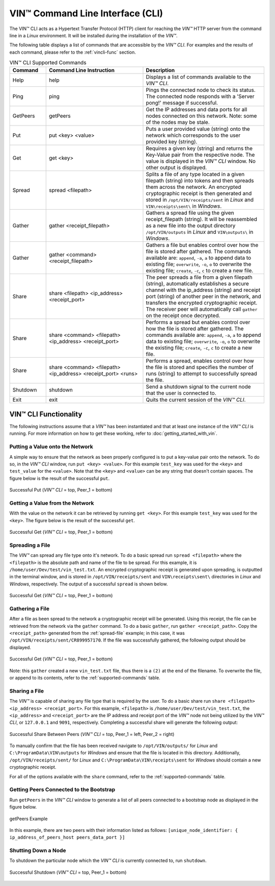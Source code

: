 **************************************
VIN™ Command Line Interface (CLI)
**************************************

The VIN™ CLI acts as a Hypertext Transfer Protocol (HTTP) client for reaching the *VIN™* HTTP server from the command line in a *Linux* environment. It will be installed during the installation of the *VIN™*.

The following table displays a list of commands that are accessible by the *VIN™ CLI*. For examples and the results of each command, please refer to the :ref:`vincli-func` section.

.. _supported-commands:

.. csv-table:: VIN™ CLI Supported Commands
    :header: Command, Command Line Instruction, Description
    :widths: 15 40 50 

    Help, help, "Displays a list of commands available to the *VIN™ CLI*."
    Ping, ping, "Pings the connected node to check its status. The connected node responds with a 'Server pong!' message if successful."
    GetPeers, getPeers, "Get the IP addresses and data ports for all nodes connected on this network. Note: some of the nodes may be stale."
    Put, put <key> <value>, "Puts a user provided value (string) onto the network which corresponds to the user provided key (string)."
    Get, get <key>, "Requires a given key (string) and returns the Key-Value pair from the respective node. The value is displayed in the *VIN™ CLI* window. No other output is displayed."
    Spread, spread <filepath>, "Splits a file of any type located in a given filepath (string) into tokens and then spreads them across the network. An encrypted cryptographic receipt is then generated and stored in ``/opt/VIN/receipts/sent`` in *Linux* and ``VIN\receipts\sent\`` in *Windows*."
    Gather, gather <receipt_filepath>, "Gathers a spread file using the given receipt_filepath (string). It will be reassembled as a new file into the output directory ``/opt/VIN/outputs`` in *Linux* and ``VIN\outputs\`` in *Windows*."
    Gather, gather <command> <receipt_filepath>, "Gathers a file but enables control over how the file is stored after gathered. The commands available are: ``append``, ``-a``, ``a`` to append data to existing file; ``overwrite``, ``-o``, ``o`` to overwrite the existing file; ``create``, ``-c``, ``c`` to create a new file." 
    Share, share <filepath> <ip_address> <receipt_port>, "The peer spreads a file from a given filepath (string), automatically establishes a secure channel with the ip_address (string) and receipt port (string) of another peer in the network, and transfers the encrypted cryptographic receipt. The receiver peer will automatically call ``gather`` on the receipt once decrypted."
    Share, share <command> <filepath> <ip_address> <receipt_port>, "Performs a spread but enables control over how the file is stored after gathered. The commands available are: ``append``, ``-a``, ``a`` to append data to existing file; ``overwrite``, ``-o``, ``o`` to overwrite the existing file; ``create``, ``-c``, ``c`` to create a new file." 
    Share, share <command> <filepath> <ip_address> <receipt_port> <runs>, "Performs a spread, enables control over how the file is stored and specifies the number of runs (string) to attempt to successfully spread the file."
    Shutdown, shutdown, "Send a shutdown signal to the current node that the user is connected to."
    Exit, exit, "Quits the current session of the *VIN™ CLI*."


.. _vincli-func:

VIN™ CLI Functionality
===========================

The following instructions assume that a *VIN™* has been instantiated and that at least one instance of the *VIN™ CLI* is running. For more information on how to get these working, refer to :doc:`getting_started_with_vin`.


Putting a Value onto the Network
--------------------------------
A simple way to ensure that the network as been properly configured is to put a key-value pair onto the network. To do so, in the *VIN™ CLI* window, run ``put <key> <value>``. For this example ``test_key`` was used for the ``<key>`` and ``test_value`` for the ``<value>``. Note that the ``<key>`` and ``<value>`` can be any string that doesn't contain spaces. The figure below is the result of the successful ``put``.

.. figure:: images/vin_cli/vincli_put.png
  :scale: 100
  :align: center
  :alt: Successful Put

  Successful Put (*VIN™ CLI* = top, Peer_1 = bottom)


Getting a Value from the Network
--------------------------------
With the value on the network it can be retrieved by running ``get <key>``. For this example ``test_key`` was used for the ``<key>``. The figure below is the result of the successful ``get``.

.. figure:: images/vin_cli/vincli_get.png
  :scale: 100
  :align: center
  :alt: Successful Get

  Successful Get (*VIN™ CLI* = top, Peer_1 = bottom)


.. _spread-file:

Spreading a File
----------------
The *VIN™* can spread any file type onto it's network. To do a basic spread run ``spread <filepath>`` where the ``<filepath>`` is the absolute path and name of the file to be spread. For this example, it is ``/home/user/Dev/test/vin_test.txt``. An encrypted cryptographic receipt is generated upon spreading, is outputted in the terminal window, and is stored in ``/opt/VIN/receipts/sent`` and ``VIN\receipts\sent\`` directories in *Linux* and *Windows*, respectively. The output of a successful ``spread`` is shown below.

.. figure:: images/vin_cli/vincli_spread.png
  :scale: 100
  :align: center
  :alt: Successful Spread

  Successful Get (*VIN™ CLI* = top, Peer_1 = bottom)


Gathering a File
----------------
After a file as been spread to the network a cryptographic receipt will be generated. Using this receipt, the file can be retrieved from the network via the ``gather`` command. To do a basic ``gather``, run ``gather <receipt_path>``. Copy the ``<receipt_path>`` generated from the :ref:`spread-file` example; in this case, it was ``/opt/VIN/receipts/sent/CR899957170``. If the file was successfully gathered, the following output should be displayed.

.. figure:: images/vin_cli/vincli_gather.png
  :scale: 100
  :align: center
  :alt: Successful Gather

  Successful Get (*VIN™ CLI* = top, Peer_1 = bottom)

Note: this ``gather`` created a new ``vin_test.txt`` file, thus there is a ``(2)`` at the end of the filename. To overwrite the file, or append to its contents, refer to the :ref:`supported-commands` table.


Sharing a File
--------------
The *VIN™* is capable of sharing any file type that is required by the user. To do a basic share run ``share <filepath> <ip_address> <receipt_port>``. For this example, ``<filepath>`` is ``/home/user/Dev/test/vin_test.txt``, the ``<ip_address>`` and ``<receipt_port>`` are the IP address and receipt port of the *VIN™* node not being utilized by the *VIN™ CLI*, or ``127.0.0.1`` and ``9091``, respectively. Completing a successful share will generate the following output:

.. figure:: images/vin_cli/vincli_share.png
  :scale: 100
  :align: center
  :alt: Successful Share

  Successful Share Between Peers (*VIN™ CLI* = top, Peer_1 = left, Peer_2 = right)

To manually confirm that the file has been received navigate to ``/opt/VIN/outputs/`` for *Linux* and ``C:\ProgramData\VIN\outputs`` for *Windows* and ensure that the file is located in this directory. Additionally, ``/opt/VIN/receipts/sent/`` for *Linux* and ``C:\ProgramData\VIN\receipts\sent`` for *Windows* should contain a new cryptographic receipt.

For all of the options available with the ``share`` command, refer to the :ref:`supported-commands` table.


Getting Peers Connected to the Bootstrap
----------------------------------------

Run ``getPeers`` in the *VIN™ CLI* window to generate a list of all peers connected to a bootstrap node as displayed in the figure below.  


.. figure:: images/vin_cli/vincli_getpeers.png
  :scale: 100
  :align: center
  :alt: getPeers

  getPeers Example

In this example, there are two peers with their information listed as follows: ``[unique_node_identifier: { ip_address_of_peers_host peers_data_port }]``


Shutting Down a Node
-----------------------

To shutdown the particular node which the *VIN™ CLI* is currently connected to, run ``shutdown``.

.. figure:: images/vin_cli/vincli_shutdown.png
  :scale: 100
  :align: center
  :alt: Shutdown

  Successful Shutdown (*VIN™ CLI* = top, Peer_1 = bottom)